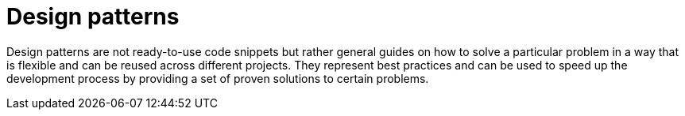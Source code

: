 = Design patterns
:figures: 11-development/00-software-development/design-patterns

Design patterns are not ready-to-use code snippets but rather general guides on how to solve a particular problem in 
a way that is flexible and can be reused across different projects. They represent best practices and can be used to speed up the development process by 
providing a set of proven solutions to certain problems. 
